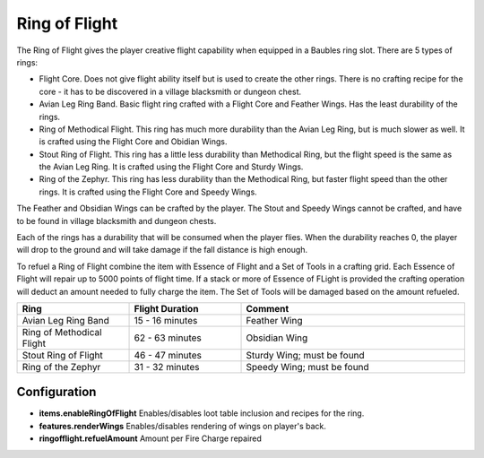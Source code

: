 Ring of Flight
--------------
.. image:: images/ringofflight.png
   :align: center

The Ring of Flight gives the player creative flight capability when equipped in a Baubles ring
slot.  There are 5 types of rings:

- Flight Core.  Does not give flight ability itself but is used to create the other rings.  There is no crafting recipe for the core - it has to be discovered in a village blacksmith or dungeon chest.
- Avian Leg Ring Band.  Basic flight ring crafted with a Flight Core and Feather Wings.  Has the least durability of the rings.
- Ring of Methodical Flight.  This ring has much more durability than the Avian Leg Ring, but is much slower as well.  It is crafted using the Flight Core and Obidian Wings.
- Stout Ring of Flight.  This ring has a little less durability than Methodical Ring, but the flight speed is the same as the Avian Leg Ring.  It is crafted using the Flight Core and Sturdy Wings.
- Ring of the Zephyr.  This ring has less durability than the Methodical Ring, but faster flight speed than the other rings.  It is crafted using the Flight Core and Speedy Wings.

The Feather and Obsidian Wings can be crafted by the player.  The Stout and Speedy Wings cannot be
crafted, and have to be found in village blacksmith and dungeon chests.

Each of the rings has a durability that will be consumed when the player flies.  When the
durability reaches 0, the player will drop to the ground and will take damage if the fall distance
is high enough.

..	versionadded:: 0.2.2.0

To refuel a Ring of Flight combine the item with Essence of Flight and a Set of Tools in a crafting
grid.  Each Essence of Flight will repair up to 5000 points of flight time.  If a stack or more of
Essence of FLight is provided the crafting operation will deduct an amount needed to fully charge
the item.  The Set of Tools will be damaged based on the amount refueled.

..	list-table::
	:widths: 20 20 40
	:header-rows: 1
	
	*	- Ring
		- Flight Duration
		- Comment
		
	*	- Avian Leg Ring Band
		- 15 - 16 minutes
		- Feather Wing
	*	- Ring of Methodical Flight
		- 62 - 63 minutes
		- Obsidian Wing
	*	- Stout Ring of Flight
		- 46 - 47 minutes
		- Sturdy Wing; must be found
	*	- Ring of the Zephyr
		- 31 - 32 minutes
		- Speedy Wing; must be found

Configuration
^^^^^^^^^^^^^

- **items.enableRingOfFlight** Enables/disables loot table inclusion and recipes for the ring.
- **features.renderWings** Enables/disables rendering of wings on player's back.
- **ringofflight.refuelAmount** Amount per Fire Charge repaired

